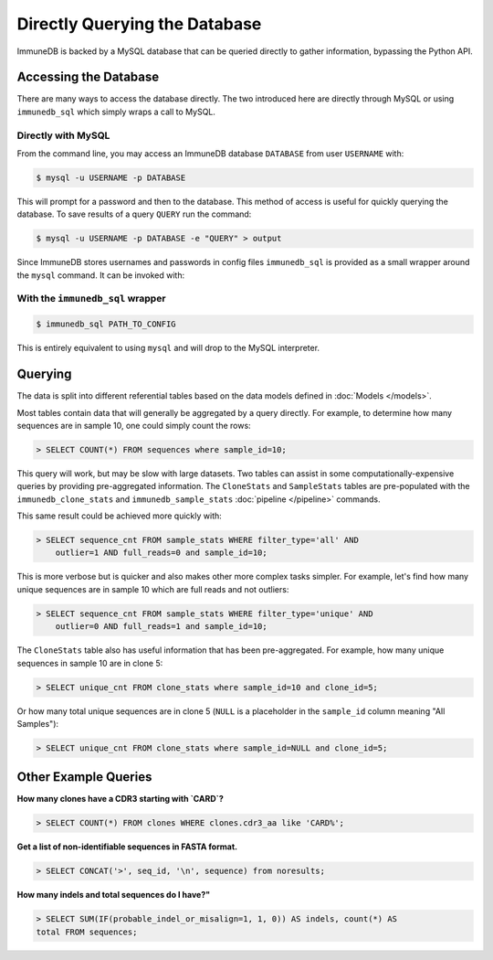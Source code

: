 Directly Querying the Database
==============================
ImmuneDB is backed by a MySQL database that can be queried directly to gather
information, bypassing the Python API.

Accessing the Database
----------------------
There are many ways to access the database directly.  The two introduced here
are directly through MySQL or using ``immunedb_sql`` which simply wraps a call to
MySQL.

Directly with MySQL
^^^^^^^^^^^^^^^^^^^

From the command line, you may access an ImmuneDB database ``DATABASE`` from user
``USERNAME`` with:

.. code-block:: bash

    $ mysql -u USERNAME -p DATABASE

This will prompt for a password and then to the database.  This method of access
is useful for quickly querying the database.  To save results of a query
``QUERY`` run the command:

.. code-block:: bash

    $ mysql -u USERNAME -p DATABASE -e "QUERY" > output

Since ImmuneDB stores usernames and passwords in config files ``immunedb_sql`` is provided
as a small wrapper around the ``mysql`` command.  It can be invoked with:

With the ``immunedb_sql`` wrapper
^^^^^^^^^^^^^^^^^^^^^^^^^^^^^

.. code-block:: bash

    $ immunedb_sql PATH_TO_CONFIG

This is entirely equivalent to using ``mysql`` and will drop to the MySQL
interpreter.


Querying
--------

The data is split into different referential tables based on the data models
defined in :doc:`Models </models>`.

Most tables contain data that will generally be aggregated by a query directly.
For example, to determine how many sequences are in sample 10, one could simply
count the rows:

.. code-block:: sql

    > SELECT COUNT(*) FROM sequences where sample_id=10;

This query will work, but may be slow with large datasets.  Two tables can
assist in some computationally-expensive queries by providing pre-aggregated
information.  The ``CloneStats`` and ``SampleStats`` tables are pre-populated
with the ``immunedb_clone_stats`` and ``immunedb_sample_stats`` :doc:`pipeline
</pipeline>` commands.

This same result could be achieved more quickly with:

.. code-block:: sql

    > SELECT sequence_cnt FROM sample_stats WHERE filter_type='all' AND
        outlier=1 AND full_reads=0 and sample_id=10;

This is more verbose but is quicker and also makes other more complex tasks
simpler.  For example, let's find how many unique sequences are in sample 10
which are full reads and not outliers:

.. code-block:: sql

    > SELECT sequence_cnt FROM sample_stats WHERE filter_type='unique' AND
        outlier=0 AND full_reads=1 and sample_id=10;

The ``CloneStats`` table also has useful information that has been
pre-aggregated.  For example, how many unique sequences in sample 10 are in
clone 5:

.. code-block:: sql

    > SELECT unique_cnt FROM clone_stats where sample_id=10 and clone_id=5;

Or how many total unique sequences are in clone 5 (``NULL`` is a placeholder in
the ``sample_id`` column meaning "All Samples"):

.. code-block:: sql

    > SELECT unique_cnt FROM clone_stats where sample_id=NULL and clone_id=5;


Other Example Queries
---------------

**How many clones have a CDR3 starting with `CARD`?**

.. code-block:: sql

    > SELECT COUNT(*) FROM clones WHERE clones.cdr3_aa like 'CARD%';

**Get a list of non-identifiable sequences in FASTA format.**

.. code-block:: sql

    > SELECT CONCAT('>', seq_id, '\n', sequence) from noresults;

**How many indels and total sequences do I have?"**

.. code-block:: sql

    > SELECT SUM(IF(probable_indel_or_misalign=1, 1, 0)) AS indels, count(*) AS
    total FROM sequences;
